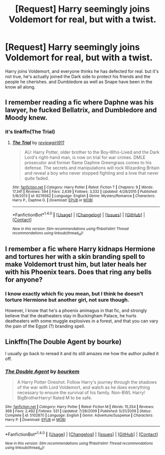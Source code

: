 #+TITLE: [Request] Harry seemingly joins Voldemort for real, but with a twist.

* [Request] Harry seemingly joins Voldemort for real, but with a twist.
:PROPERTIES:
:Author: TheHellblazer
:Score: 2
:DateUnix: 1492269450.0
:DateShort: 2017-Apr-15
:FlairText: Request
:END:
Harry joins Voldemort, and everyone thinks he has defected for real. but it's not true, he's actually joined the Dark side to protect his friends and the people he cherishes. and Dumbledore as well as Snape have been in the know all along.


** I remember reading a fic where Daphne was his lawyer, he fucked Bellatrix, and Dumbledore and Moody knew.
:PROPERTIES:
:Score: 3
:DateUnix: 1492272773.0
:DateShort: 2017-Apr-15
:END:

*** it's linkffn(The Trial)
:PROPERTIES:
:Author: Kaeling
:Score: 3
:DateUnix: 1492275803.0
:DateShort: 2017-Apr-15
:END:

**** [[http://www.fanfiction.net/s/9276562/1/][*/The Trial/*]] by [[https://www.fanfiction.net/u/2466720/reviewgirl911][/reviewgirl911/]]

#+begin_quote
  AU: Harry Potter, older brother to the Boy-Who-Lived and the Dark Lord's right-hand man, is now on trial for war crimes. DMLE prosecutor and former flame Daphne Greengrass comes to his defense. The secrets and manipulations will rock Wizarding Britain and reveal a boy who never stopped fighting and a love that never quite faded.
#+end_quote

^{/Site/: [[http://www.fanfiction.net/][fanfiction.net]] *|* /Category/: Harry Potter *|* /Rated/: Fiction T *|* /Chapters/: 9 *|* /Words/: 17,341 *|* /Reviews/: 594 *|* /Favs/: 2,639 *|* /Follows/: 3,332 *|* /Updated/: 4/28/2015 *|* /Published/: 5/8/2013 *|* /id/: 9276562 *|* /Language/: English *|* /Genre/: Mystery/Romance *|* /Characters/: Harry P., Daphne G. *|* /Download/: [[http://www.ff2ebook.com/old/ffn-bot/index.php?id=9276562&source=ff&filetype=epub][EPUB]] or [[http://www.ff2ebook.com/old/ffn-bot/index.php?id=9276562&source=ff&filetype=mobi][MOBI]]}

--------------

*FanfictionBot*^{1.4.0} *|* [[[https://github.com/tusing/reddit-ffn-bot/wiki/Usage][Usage]]] | [[[https://github.com/tusing/reddit-ffn-bot/wiki/Changelog][Changelog]]] | [[[https://github.com/tusing/reddit-ffn-bot/issues/][Issues]]] | [[[https://github.com/tusing/reddit-ffn-bot/][GitHub]]] | [[[https://www.reddit.com/message/compose?to=tusing][Contact]]]

^{/New in this version: Slim recommendations using/ ffnbot!slim! /Thread recommendations using/ linksub(thread_id)!}
:PROPERTIES:
:Author: FanfictionBot
:Score: 2
:DateUnix: 1492275822.0
:DateShort: 2017-Apr-15
:END:


** I remember a fic where Harry kidnaps Hermione and tortures her with a skin branding spell to make Voldemort trust him, but later heals her with his Phoenix tears. Does that ring any bells for anyone?
:PROPERTIES:
:Author: deirox
:Score: 3
:DateUnix: 1492281607.0
:DateShort: 2017-Apr-15
:END:

*** I know exactly which fic you mean, but I think he doesn't torture Hermione but another girl, not sure though.

However, I know that he's a phoenix animagus in that fic, and strongly believe that the deatheaters stay in Buckingham Palace, he hurts deatheaters with some muggle explosives in a forest, and that you can vary the pain of the Egypt (?) branding spell.
:PROPERTIES:
:Author: fflai
:Score: 1
:DateUnix: 1492368015.0
:DateShort: 2017-Apr-16
:END:


** Linkffn(The Double Agent by bourke)

I usually go back to reread it and its still amazes me how the author pulled it off.
:PROPERTIES:
:Author: firingmahlazors
:Score: 1
:DateUnix: 1492291053.0
:DateShort: 2017-Apr-16
:END:

*** [[http://www.fanfiction.net/s/5102870/1/][*/The Double Agent/*]] by [[https://www.fanfiction.net/u/1946145/bourkem][/bourkem/]]

#+begin_quote
  A Harry Potter Oneshot. Follow Harry's journey through the shadows of the war with Lord Voldemort, and watch as he does everything necessary to ensure the survival of his family. Non-BWL Harry! BigBrotherHarry! Rated M to be safe.
#+end_quote

^{/Site/: [[http://www.fanfiction.net/][fanfiction.net]] *|* /Category/: Harry Potter *|* /Rated/: Fiction M *|* /Words/: 15,354 *|* /Reviews/: 368 *|* /Favs/: 2,492 *|* /Follows/: 531 *|* /Updated/: 7/28/2009 *|* /Published/: 5/31/2009 *|* /Status/: Complete *|* /id/: 5102870 *|* /Language/: English *|* /Genre/: Adventure/Suspense *|* /Characters/: Harry P. *|* /Download/: [[http://www.ff2ebook.com/old/ffn-bot/index.php?id=5102870&source=ff&filetype=epub][EPUB]] or [[http://www.ff2ebook.com/old/ffn-bot/index.php?id=5102870&source=ff&filetype=mobi][MOBI]]}

--------------

*FanfictionBot*^{1.4.0} *|* [[[https://github.com/tusing/reddit-ffn-bot/wiki/Usage][Usage]]] | [[[https://github.com/tusing/reddit-ffn-bot/wiki/Changelog][Changelog]]] | [[[https://github.com/tusing/reddit-ffn-bot/issues/][Issues]]] | [[[https://github.com/tusing/reddit-ffn-bot/][GitHub]]] | [[[https://www.reddit.com/message/compose?to=tusing][Contact]]]

^{/New in this version: Slim recommendations using/ ffnbot!slim! /Thread recommendations using/ linksub(thread_id)!}
:PROPERTIES:
:Author: FanfictionBot
:Score: 2
:DateUnix: 1492291065.0
:DateShort: 2017-Apr-16
:END:

